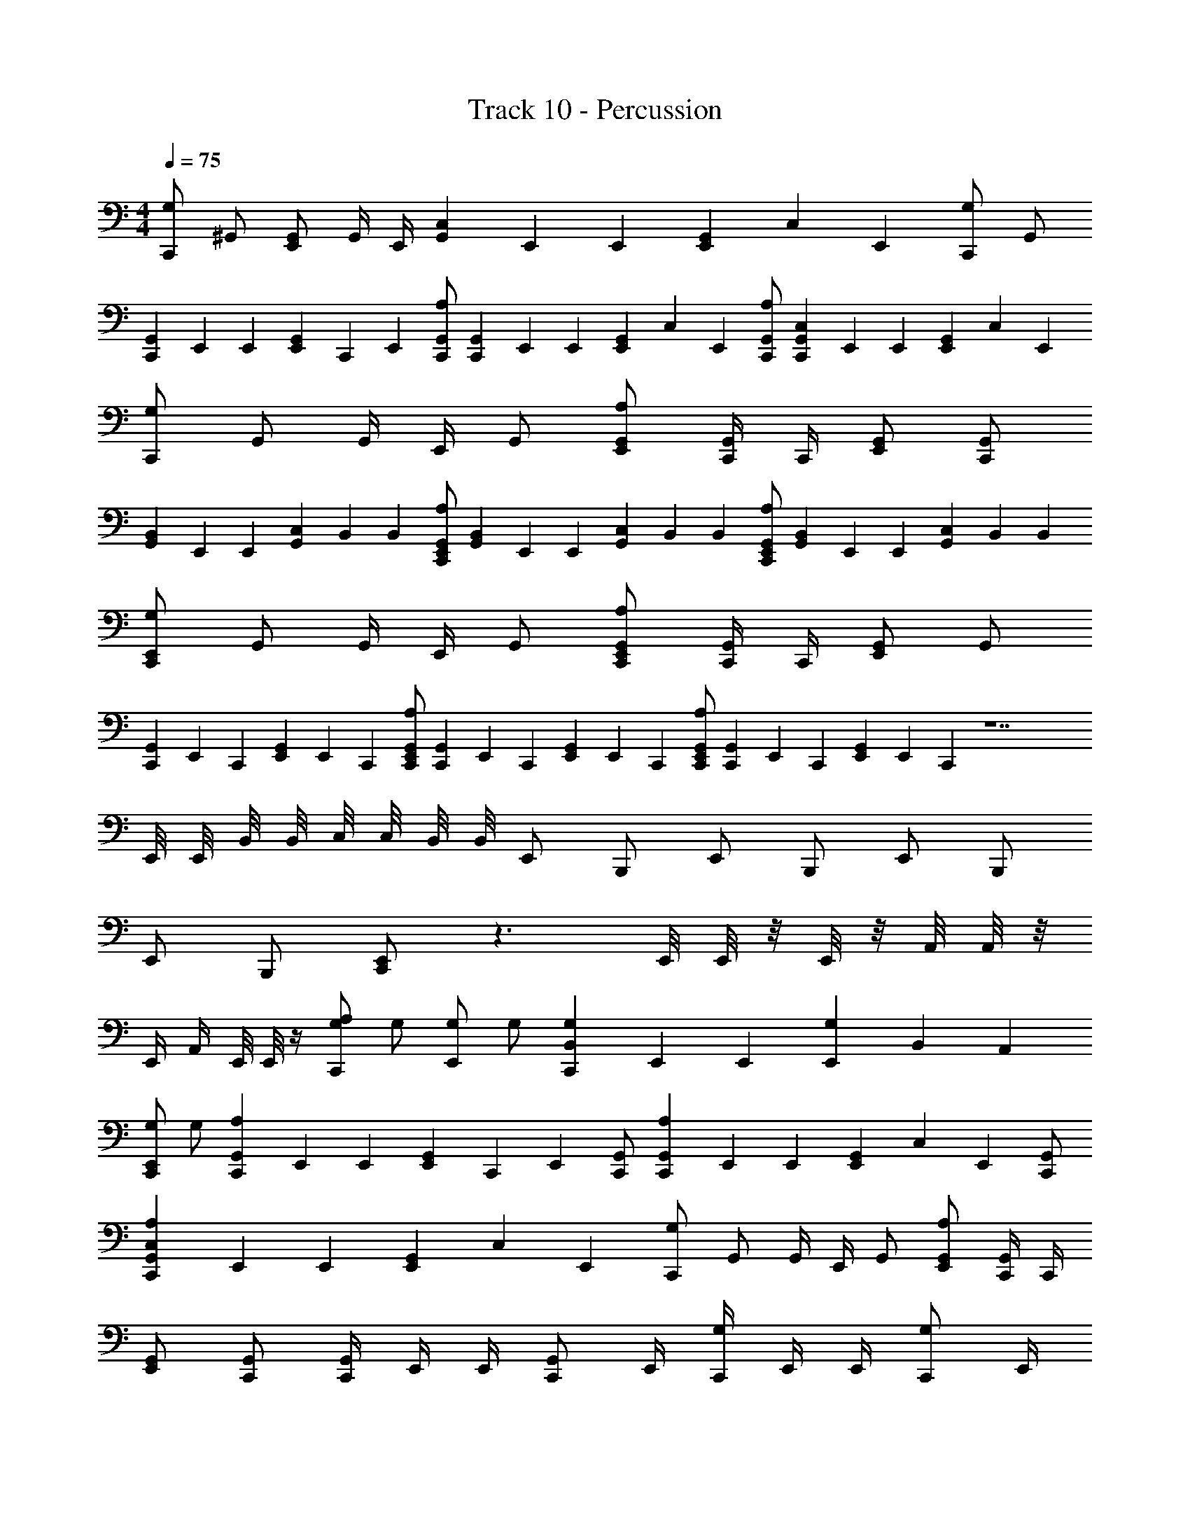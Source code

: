 X: 1
T: Track 10 - Percussion
Z: ABC Generated by Starbound Composer v0.8.7
L: 1/4
M: 4/4
Q: 1/4=75
K: C
[G,/C,,/] ^G,,/ [G,,/E,,/] G,,/4 E,,/4 [G,,/6C,/6] E,,/6 E,,/6 [G,,/6E,,/6] C,/6 E,,/6 [G,/C,,/] G,,/ 
[G,,/6C,,/6] E,,/6 E,,/6 [G,,/6E,,/6] C,,/6 E,,/6 [A,/G,,/C,,/] [G,,/6C,,/6] E,,/6 E,,/6 [G,,/6E,,/6] C,/6 E,,/6 [A,/G,,/C,,/] [G,,/6C,/6C,,/6] E,,/6 E,,/6 [G,,/6E,,/6] C,/6 E,,/6 
[G,/C,,/] G,,/ G,,/4 E,,/4 G,,/ [A,/G,,/E,,/] [G,,/4C,,/4] C,,/4 [G,,/E,,/] [G,,/C,,/] 
[G,,/6B,,/6] E,,/6 E,,/6 [G,,/6C,/6] B,,/6 B,,/6 [A,/G,,/E,,/C,,/] [G,,/6B,,/6] E,,/6 E,,/6 [G,,/6C,/6] B,,/6 B,,/6 [A,/G,,/E,,/C,,/] [G,,/6B,,/6] E,,/6 E,,/6 [G,,/6C,/6] B,,/6 B,,/6 
[G,/E,,/C,,/] G,,/ G,,/4 E,,/4 G,,/ [A,/G,,/E,,/C,,/] [G,,/4C,,/4] C,,/4 [G,,/E,,/] G,,/ 
[G,,/6C,,/6] E,,/6 C,,/6 [G,,/6E,,/6] E,,/6 C,,/6 [A,/G,,/E,,/C,,/] [G,,/6C,,/6] E,,/6 C,,/6 [G,,/6E,,/6] E,,/6 C,,/6 [A,/G,,/E,,/C,,/] [G,,/6C,,/6] E,,/6 C,,/6 [G,,/6E,,/6] E,,/6 C,,/6 z7 
E,,/8 E,,/8 B,,/8 B,,/8 C,/8 C,/8 B,,/8 B,,/8 E,,/ B,,,/ E,,/ B,,,/ E,,/ B,,,/ 
E,,/ B,,,/ [E,,/C,,/] z3/ E,,/8 E,,/8 z/8 E,,/8 z/8 A,,/8 A,,/8 z/8 
E,,/4 A,,/4 E,,/8 E,,/8 z/4 [A,/G,/C,,/] G,/ [G,/E,,/] G,/ [G,/6B,,/6C,,/6] E,,/6 E,,/6 [G,/6E,,/6] B,,/6 A,,/6 
[G,/E,,/C,,/] G,/ [A,/6G,,/6C,,/6] E,,/6 E,,/6 [G,,/6E,,/6] C,,/6 E,,/6 [G,,/C,,/] [A,/6G,,/6C,,/6] E,,/6 E,,/6 [G,,/6E,,/6] C,/6 E,,/6 [G,,/C,,/] 
[A,/6G,,/6C,/6C,,/6] E,,/6 E,,/6 [G,,/6E,,/6] C,/6 E,,/6 [G,/C,,/] G,,/ G,,/4 E,,/4 G,,/ [A,/G,,/E,,/] [G,,/4C,,/4] C,,/4 
[G,,/E,,/] [G,,/C,,/] [G,,/4C,,/4] E,,/4 E,,/4 [G,,/C,,/] E,,/4 [G,/4C,,/4] E,,/4 E,,/4 [G,/C,,/] E,,/4 
[G,/4C,,/4] E,,/4 E,,/4 C,,/4 [G,/C,,/] G,,/ G,,/4 E,,/4 G,,/ [A,/G,,/E,,/] [G,,/4C,,/4] C,,/4 
[G,,/E,,/] [G,,/C,,/] [G,,/6B,,/6] E,,/6 E,,/6 [G,,/6E,,/6] C,/6 B,,/6 [G,,/B,,/] [_B,,/3=B,,/3] [G,,2/3E,,2/3] [_B,,/E,,/] 
[G,,/6=B,,/6] E,,/6 E,,/6 [G,,/6E,,/6] C,/6 B,,/6 [A,/_B,,,/] z/ G,/ z/ [A,/B,,,/] z/ 
G,/ z/ [A,/B,,,/] z/ G,/ z/ [A,/B,,,/] z/ 
E,,/8 E,,/8 B,,/8 B,,/8 C,/8 C,/8 B,,/8 B,,/8 E,,/ =B,,,/ E,,/ B,,,/ E,,/ B,,,/ 
E,,/ B,,,/ [E,,/C,,/] z3/ E,,/8 E,,/8 z/8 E,,/8 z/8 A,,/8 A,,/8 z/8 
E,,/4 A,,/4 E,,/8 E,,/8 z/4 [G,/C,,/] G,,/ [G,,/E,,/] G,,/4 E,,/4 [G,,/6C,/6] E,,/6 E,,/6 [G,,/6E,,/6] C,/6 E,,/6 
[G,/C,,/] G,,/ [G,,/6B,,/6] E,,/6 E,,/6 [G,,/6E,,/6] C,/6 B,,/6 [G,,/B,,/] [_B,,/3=B,,/3] [G,,2/3E,,2/3] [_B,,/E,,/] 
[G,,/6=B,,/6] E,,/6 E,,/6 [G,,/6E,,/6] C,/6 B,,/6 [G,/C,,/] G,,/ G,,/4 E,,/4 G,,/ [A,/G,,/E,,/] [G,,/4C,,/4] C,,/4 
[G,,/E,,/] [G,,/C,,/] [G,,/6B,,/6] E,,/6 E,,/6 [G,,/6E,,/6] C,/6 B,,/6 [G,,/B,,/] [_B,,/3=B,,/3] [G,,2/3E,,2/3] [_B,,/E,,/] 
[G,,/6=B,,/6] E,,/6 E,,/6 [G,,/6E,,/6] C,/6 B,,/6 [G,/C,,/] G,,/ [G,,/4E,,/4] z/4 G,,/ [A,/G,,/E,,/] [G,,/4C,,/4] C,,/4 
[G,,/E,,/] [G,,/C,,/] 
M: 6/4
[A,3/E,,3/B,,,3/] [A,3/E,,3/B,,,3/] 
[A,3/E,,3/C,,3/] [A,3/E,,3/C,,3/] 
M: 3/4
[A,E,,B,,,] 
[A,E,,B,,,] [A,E,,B,,,] 
M: 5/4
M: 5/4
[A,2/3E,,2/3B,,,2/3] [A,2/3E,,2/3B,,,2/3] [A,2/3E,,2/3B,,,2/3] 
[A,/E,,/B,,,/] [A,/E,,/C,,/] [B,/3E,,/3C,,/3] [B,/3E,,/3C,,/3] [B,/3E,,/3C,,/3] [B,/3E,,/3C,,/3] [B,/3E,,/3C,,/3] [B,/3E,,/3C,,/3] 
M: 6/8
[G,/4E,,/4] C,,/4 C,,/4 [G,,/4E,,/4] 
C,,/4 C,,/4 [G,,/4E,,/4] C,,/4 E,,/8 E,,/8 [G,,/8E,,/8] E,,/8 E,,/8 G,,3/8 [G,/4E,,/4] C,,/4 C,,/4 [G,,/4E,,/4] C,,/4 C,,/4 [G,,/4C,,/4] E,,/4 
E,,/4 [G,,/4C,,/4] C,,/4 [G,,/4E,,/4] [G,/4E,,/4] C,,/4 C,,/4 [G,,/4E,,/4] C,,/4 C,,/4 [G,,/4E,,/4] C,,/4 E,,/8 E,,/8 [G,,/8E,,/8] E,,/8 E,,/8 G,,3/8 
[G,,/4C,,/4] A,,/4 A,,/4 [_B,,/4E,,/4] G,,/4 A,,/4 A,,/4 [B,,/4E,,/4] G,,/4 A,,/4 A,,/4 [B,,/4E,,/4] [G,,/4E,,/4] C,,/4 C,,/4 [G,,/4E,,/4] 
C,,/4 C,,/4 [G,,/4E,,/4] E,,/4 E,,/4 [G,,/4E,,/4] =G,,/ [^G,,/4E,,/4] C,,/4 C,,/4 [G,,/4E,,/4] C,,/4 C,,/4 [G,,/4E,,/4] E,,/4 
E,,/4 [G,,/4E,,/4] =G,,/ [^G,,/4E,,/4] C,,/4 C,,/4 [G,,/4E,,/4] C,,/4 C,,/4 [G,,/4E,,/4] E,,/4 E,,/4 [G,,/4E,,/4] =G,,/ 
[^G,,/4E,,/4] E,,/4 E,,/4 [G,,/4E,,/4] =G,,/4 [B,,/4E,,/4] [^G,,/4E,,/4] E,,/4 E,,/4 [G,,/4=G,,/4] E,,/4 [B,,/4E,,/4] [G,/4^G,,/4C,,/4] E,,/4 E,,/4 [G,,/4C,,/4] 
E,,/ [G,,/4E,,/4C,,/4] E,,/4 E,,/4 [G,,/4E,,/4] E,,/ [G,/4E,,/4] C,,/4 C,,/4 [G,,/4E,,/4] C,,/4 C,,/4 [G,,/4E,,/4] C,,/4 
E,,/8 E,,/8 [G,,/8E,,/8] E,,/8 E,,/8 G,,3/8 [G,/4G,,/4C,,/4] E,,/4 E,,/4 [G,,/4C,,/4] E,,/ [G,,/4E,,/4C,,/4] E,,/4 E,,/4 [G,,/4E,,/4] A,,/ 
[G,,/4E,,/4C,,/4] E,,/4 E,,/4 [G,,/4E,,/4] =G,,/ [^G,,/4E,,/4C,,/4] E,,/4 E,,/4 [G,,/4E,,/4] =G,,/ [G,/4E,,/4] C,,/4 C,,/4 [^G,,/4E,,/4] 
C,,/4 C,,/4 [G,,/4E,,/4] C,,/4 E,,/8 E,,/8 [G,,/8E,,/8] E,,/8 E,,/8 G,,3/8 [G,/4E,,/4] C,,/4 C,,/4 [G,,/4E,,/4] C,,/4 C,,/4 [G,,/4C,,/4] E,,/4 
E,,/4 [G,,/4C,,/4] C,,/4 [G,,/4E,,/4] [G,/4E,,/4] C,,/4 C,,/4 [G,,/4E,,/4] C,,/4 C,,/4 [G,,/4E,,/4] C,,/4 E,,/8 E,,/8 [G,,/8E,,/8] E,,/8 E,,/8 G,,3/8 
[G,,/4E,,/4] E,,/4 E,,/4 [G,,/4E,,/4] =G,,/4 [B,,/4E,,/4] [^G,,/4E,,/4] E,,/4 E,,/4 [G,,/4=G,,/4] E,,/4 [B,,/4E,,/4] [F,/4C,,/4] [F,/4E,,/4] [F,/4E,,/4] [F,/4C,,/4] 
[F,/4E,,/4] E,,/4 [F,/4C,,/4] [F,/4E,,/4] [F,/4E,,/4] F,/4 [F,/4E,,/4] E,,/4 [F,/4C,,/4] [F,/4E,,/4] [F,/4E,,/4] [F,/4C,,/4] [F,/4E,,/4] E,,/4 [F,/4C,,/4] [F,/4E,,/4] 
[F,/4E,,/4] F,/4 [F,/4E,,/4] E,,/4 [F,/4C,,/4] [F,/4E,,/4] [F,/4E,,/4] [F,/4C,,/4] [F,/4E,,/4] E,,/4 [F,/4C,,/4] [F,/4E,,/4] [F,/4E,,/4] F,/4 [F,/4E,,/4] E,,/4 
[F,/4C,,/4] [F,/4E,,/4] [F,/4E,,/4] [F,/4C,,/4] [F,/4E,,/4] E,,/4 [F,/4C,,/4] [F,/4E,,/4] [F,/4E,,/4] F,/4 [F,/4E,,/4] E,,/4 [F,/4C,,/4] [F,/4E,,/4] [F,/4E,,/4] [F,/4C,,/4] 
[F,/4E,,/4] E,,/4 [F,/4C,,/4] [F,/4E,,/4] [F,/4E,,/4] F,/4 [F,/4E,,/4] E,,/4 [F,/4C,,/4] [F,/4E,,/4] [F,/4E,,/4] [F,/4C,,/4] [F,/4E,,/4] E,,/4 [F,/4C,,/4] [F,/4E,,/4] 
[F,/4E,,/4] F,/4 [F,/4E,,/4] E,,/4 [F,/4C,,/4] [F,/4E,,/4] [F,/4E,,/4] [F,/4C,,/4] [F,/4E,,/4] E,,/4 [F,/4C,,/4] [F,/4E,,/4] [F,/4E,,/4] F,/4 [F,/4E,,/4] E,,/4 
[F,/4C,,/4] [F,/4E,,/4] [F,/4E,,/4] [F,/4C,,/4] [F,/4E,,/4] E,,/4 [F,/4C,,/4] [F,/4E,,/4] [F,/4E,,/4] F,/4 [F,/4E,,/4] E,,/4 [F,/4C,,/4] [F,/4E,,/4] [F,/4E,,/4] [F,/4C,,/4] 
[F,/4E,,/4] E,,/4 [F,/4C,,/4] [F,/4E,,/4] [F,/4E,,/4] F,/4 [F,/4E,,/4] E,,/4 [F,/4C,,/4] [F,/4E,,/4] [F,/4E,,/4] [F,/4C,,/4] [F,/4E,,/4] E,,/4 [F,/4C,,/4] [F,/4E,,/4] 
[F,/4E,,/4] F,/4 [F,/4E,,/4] E,,/4 [F,/4C,,/4] [F,/4E,,/4] [F,/4E,,/4] [F,/4C,,/4] [F,/4E,,/4] E,,/4 [F,/4C,,/4] [F,/4E,,/4] [F,/4E,,/4] F,/4 [F,/4E,,/4] E,,/4 
[F,/4C,,/4] [F,/4E,,/4] [F,/4E,,/4] [F,/4C,,/4] [F,/4E,,/4] E,,/4 [F,/4C,,/4] [F,/4E,,/4] [F,/4E,,/4] F,/4 [F,/4E,,/4] E,,/4 [G,/E,,/C,,/] z/4 G,/4 
[G,/E,,/C,,/] [G,/E,,/C,,/] z/4 G,/4 [G,/E,,/C,,/] [G,/E,,/C,,/] z/4 G,/4 [G,/E,,/C,,/] [G,/E,,/C,,/] 
[G,/4E,,/4C,,/4] z/4 [G,/E,,/C,,/] [G,/E,,/C,,/] z/4 G,/4 [G,/E,,/C,,/] [G,/E,,/C,,/] z/4 G,/4 [G,/E,,/C,,/] 
[G,/E,,/C,,/] z/4 G,/4 [G,/E,,/C,,/] [G,/E,,/C,,/] [G,/4E,,/4C,,/4] z/4 [G,/E,,/C,,/] [G,/E,,/C,,/] z/4 G,/4 
[G,/E,,/C,,/] [G,/E,,/C,,/] z/4 G,/4 [G,/E,,/C,,/] [G,/E,,/C,,/] z/4 G,/4 [G,/E,,/C,,/] [G,/E,,/C,,/] 
[G,/4E,,/4C,,/4] z/4 [G,/E,,/C,,/] [G,/E,,/C,,/] z/4 G,/4 [G,/E,,/C,,/] [G,/E,,/C,,/] z/4 G,/4 [G,/E,,/C,,/] 
[G,/E,,/C,,/] z/4 G,/4 [G,/E,,/C,,/] [G,/E,,/C,,/] [G,/4E,,/4C,,/4] z/4 [G,/E,,/C,,/] [G,/E,,/C,,/] B,,/4 ^G,,/4 
[B,,/4E,,/4C,,/4] [G,,/4E,,/4] [G,/4E,,/4] E,,/4 E,,/4 [G,/4C,,/4] [G,/4E,,/4] C,,/4 [G,/E,,/C,,/] B,,/4 G,,/4 [B,,/4E,,/4C,,/4] G,,/4 [G,/8E,,/8] E,,/8 E,,/8 [E,,/8C,,/8] 
E,,/4 [G,/4C,,/4] [G,/4E,,/4C,,/4] z/4 [G,/E,,/C,,/] B,,/4 G,,/4 [B,,/4E,,/4C,,/4] [G,,/4E,,/4] [G,/4E,,/4] E,,/4 E,,/4 [G,/4C,,/4] [G,/4E,,/4] C,,/4 
[G,/E,,/C,,/] B,,/4 G,,/4 [B,,/4E,,/4C,,/4] G,,/4 G,/4 E,,/4 E,,/4 [G,/4C,,/4] [G,/4E,,/4] C,,/4 [G,/E,,/C,,/] B,,/4 G,,/4 
[B,,/4E,,/4C,,/4] G,,/4 G,/4 E,,/4 E,,/4 [G,/4C,,/4] [G,/4E,,/4] C,,/4 [G,,/C,,/] B,,/4 [G,,/4E,,/4] G,,/4 C,,/4 [G,,/C,,/] 
B,,/4 [G,,/4E,,/4] G,,/4 C,,/4 [G,,/C,,/] [G,,/4E,,/4] [G,,/4C,,/4] G,,/4 [G,,/4E,,/4] [G,,/4C,,/4] G,,/4 [G,,/4E,,/4] B,,/4 [G,,/4C,,/4] G,,/4 
[G,,/E,,/] [G,,/4C,,/4] C,,/4 [G,,/4E,,/4] [B,,/4C,,/4] [G,,/4E,,/4] C,,/4 [G,,/4E,,/4] C,,/4 [G,,/4E,,/4] [B,,/4C,,/4] [B,,/4E,,/4] G,,/4 [B,,/4E,,/4] G,,/4 
[B,,/4E,,/4] G,,/4 [B,,/4E,,/4] G,,/4 [G,,/4E,,/4] [^F,,/4E,,/4] [G,,/4C,,/4] F,,/4 E,,/4 G,,/4 B,,/4 G,,/4 [G,,/4E,,/4] G,,/4 [G,,/4C,,/4] [G,,/4E,,/4] 
[G,,/4E,,/4] [G,,/4C,/4] [G,,/4=B,,/4] [G,,/4A,,/4] [G,/E,,/C,,/] _B,,/4 G,,/4 [B,,/4E,,/4C,,/4] G,,/4 G,/4 E,,/4 E,,/4 [G,/4C,,/4] [G,/4E,,/4] C,,/4 
[G,/E,,/C,,/] G,,/4 G,,/4 [B,,/4E,,/4C,,/4] G,,/4 G,,/4 E,,/4 [B,,/4E,,/4] [G,,/4C,,/4] [G,,/4E,,/4] [G,,/4C,,/4] [G,,/4C,,/4] E,,/4 [B,,/4E,,/4] C,,/4 
[G,,/4C,,/4] [G,,/4E,,/4] [G,,/4E,,/4] [G,,/4C,,/4] [G,,/4C,,/4] [B,,/4E,,/4] [G,,/4E,,/4] [G,,/4C,,/4] [G,,/4C,,/4] B,,/4 G,,/4 [B,,/4E,,/4] G,,/4 [B,,/4E,,/4C,,/4] [G,,/4C,,/4] B,,/4 
G,,/4 [G,,/4E,,/4] [B,,/8E,,/8C,,/8] E,,/8 G,,/4 [G,,/4C,,/4] E,,/4 G,,/4 [G,,/4C,/4] G,,/4 [G,,/4A,,/4] [G,,/4C,/4] G,,/4 [G,,/4A,,/4] G,,/4 B,,/4 G,,/4 
[G,,/4C,,/4] E,,/4 [G,,/4D,/4] C,/4 [G,,/4=B,,/4] A,,/4 [G,,/4^d'/4] z/4 [G,,/4d'/4] d'/4 G,,/4 d'/4 [A,/4G,,/4C,,/4] G,,/4 E,,/4 G,,/4 
_B,,/4 [G,,/4C,,/4] [G,,/4C,,/4] E,,/4 G,,/4 B,,/4 G,,/4 [E,,/4C,,/4] [A,/4G,,/4C,,/4] E,,/4 [G,,/4C,,/4] C,,/4 [G,,/4E,,/4] B,,/4 [G,,/4C,,/4] E,,/4 
G,,/4 E,,/8 E,,/8 [G,,/8C,,/8] E,,/8 [B,,/8E,,/8] E,,/8 [A,/4G,,/4C,,/4] E,,/4 [G,,/4E,,/4] C,,/4 [G,,/4E,,/4] [B,,/4E,,/4] [G,,/8C,,/8] C,,/8 E,,/4 [F,,/4C,,/4] E,,/4 [F,,/4E,,/4] [B,,/4C,,/4] 
[A,/4C,,/4] G,,/4 B,,/4 [B,,/4E,,/4] [G,,/4C,,/4] [B,,/4E,,/4] [G,,/4C,,/4] B,,/4 [B,,/4E,,/4] G,,/4 [G,,/8E,,/8C,,/8] E,,/8 [G,,/8E,,/8] E,,/8 [A,/4E,,/4C,,/4] G,,/4 E,,/4 G,,/4 
[G,/4B,,/4C,,/4] E,,/4 [G,/4G,,/4C,,/4] E,,/4 G,,/4 B,,/4 [G,/4E,,/4C,,/4] G,,/4 [A,/4E,,/4] E,,/4 [G,,/4C,,/4] E,,/4 [G,,/4C,,/4] [B,,/4E,,/4] [G,,/4C,,/4] [G,,/8E,,/8] E,,/8 
E,,/8 E,,/8 [F,,/4E,,/4] [F,,/4C,,/4] [F,,/4C,,/4] [A,/4G,,/4E,,/4] C,/4 [G,,/4E,,/4] =B,,/4 [A,/4G,,/4E,,/4] A,,/4 [A,/4G,,/4E,,/4] =G,,/4 [^G,,/4E,,/4] d'/4 [A,/4G,,/4d'/4] [_B,,/4d'/4] 
[^C,/4G,,/4C,,/4] D,/4 [F,,/4D,/4] D,/4 [F,,/4=C,/4] D,/4 [F,,/4D,/4] C,/4 [F,,/4D,/4] D,/4 [F,,/4C,/4] D,/4 [F,,/4C,/4] D,/8 D,/8 [F,,/4C,/4] D,/4 
[B,,/4D,/4] C,/4 [F,,/4D,/4] C,/4 [F,,/4D,/4] D,/4 [F,,/4C,/4] [B,,/4D,/4] [G,,/4C,,/4] [G,,/4=d'/4] [G,,/4E,,/4] B,,/4 [G,,/4C,,/4] [G,,/4E,,/4] [G,,/4C,,/4] B,,/4 
[G,,/4d'/4] [G,,/4d'/4] [G,,/4C,,/4] B,,/4 [G,/4C,,/4] G,,/4 E,,/4 B,,/4 [A,/4G,,/4C,,/4] E,,/4 [B,,/4C,,/4] G,,/4 E,,/4 B,,/4 [G,,/4C,,/4] E,,/4 
[^C,/4E,,/4] E,,/4 [G,/4=C,/4] E,,/4 [G,/4=B,,/4] E,,/4 [G,/4E,,/4] E,,/4 [G,/4C,/4] E,,/4 [G,/4B,,/4] E,,/4 [G,/E,,/^d'/] _B,,/4 G,,/4 
[B,,/4E,,/4d'/4] G,,/4 G,/4 E,,/4 [E,,/4d'/4] G,/4 [G,/4E,,/4d'/4] G,,/4 [G,/E,,/d'/] B,,/4 G,,/4 [B,,/4E,,/4d'/4] G,,/4 G,/4 E,,/4 
[E,,/4d'/4] G,/4 [G,/4E,,/4d'/4] G,,/4 [G,/E,,/d'/] B,,/4 G,,/4 [B,,/4E,,/4d'/4] G,,/4 G,/4 E,,/4 [E,,/4d'/4] G,/4 [G,/4E,,/4d'/4] G,,/4 
[G,/E,,/d'/] B,,/4 G,,/4 [B,,/4E,,/4d'/4] G,,/4 [G,/4E,,/4] E,,/4 [E,,/4d'/4] [G,/4E,,/4] [G,/4E,,/4d'/4] [G,,/4E,,/4] [G,/E,,/d'/] B,,/4 G,,/4 
[B,,/4E,,/4d'/4] G,,/4 [G,/4E,,/4] E,,/4 [E,,/4d'/4] [G,/4E,,/4] [G,/4E,,/4d'/4] [G,,/4E,,/4] [A,/G,,/E,,/d'/] [G,,/E,,/d'/] [B,,/E,,/d'/] [G,,/E,,/d'/] 
[G,,/E,,/d'/] [G,,/E,,/d'/] [G,/E,,/C,,/] z/4 G,/4 [G,/E,,/C,,/] [G,/E,,/C,,/] z/4 G,/4 [G,/E,,/C,,/] 
[G,/E,,/C,,/] z/4 G,/4 [G,/E,,/C,,/] [G,/E,,/C,,/] [G,/4E,,/4C,,/4] z/4 [G,/E,,/C,,/] [G,/E,,/C,,/] z/4 G,/4 
[G,/E,,/C,,/] [G,/E,,/C,,/] z/4 G,/4 [G,/E,,/C,,/] [G,/E,,/C,,/] z/4 G,/4 [G,/E,,/C,,/] [G,/E,,/C,,/] 
[G,/4E,,/4C,,/4] z/4 [G,/E,,/C,,/] [G,/E,,/C,,/] z/4 G,/4 [G,/E,,/C,,/] [G,/E,,/C,,/] z/4 G,/4 [G,/E,,/C,,/] 
[G,/E,,/C,,/] z/4 G,/4 [G,/E,,/C,,/] [G,/E,,/C,,/] [G,/4E,,/4C,,/4] z/4 [G,/E,,/C,,/] [G,/E,,/C,,/] z/4 G,/4 
[G,/E,,/C,,/] [G,/E,,/C,,/] z/4 G,/4 [G,/E,,/C,,/] [G,/E,,/C,,/] z/4 G,/4 [G,/E,,/C,,/] [G,/E,,/C,,/] 
[G,/4E,,/4C,,/4] z/4 [G,/E,,/C,,/] [G,/E,,/C,,/] z/4 G,/4 [G,/E,,/C,,/] [G,/E,,/C,,/] z/4 G,/4 [G,/E,,/C,,/] 
[G,/E,,/C,,/] z/4 G,/4 [G,/E,,/C,,/] [G,/E,,/C,,/] [G,/4E,,/4C,,/4] z/4 [G,/E,,/C,,/] [G,/E,,/C,,/] z/4 G,/4 
[G,/E,,/C,,/] [G,/E,,/C,,/] z/4 G,/4 [G,/E,,/C,,/] [G,/E,,/C,,/] z/4 G,/4 [G,/E,,/C,,/] [G,/E,,/C,,/] 
[G,/4E,,/4C,,/4] z/4 [G,/E,,/C,,/] [G,/E,,/C,,/] z/4 G,/4 [G,/E,,/C,,/] [G,/E,,/C,,/] z/4 G,/4 [G,/E,,/C,,/] 
[G,/E,,/C,,/] z/4 G,/4 [G,/E,,/C,,/] [G,/E,,/C,,/] [G,/4E,,/4C,,/4] z/4 [G,/E,,/C,,/] [G,/E,,/C,,/] z/4 G,/4 
[G,/E,,/C,,/] [G,/E,,/C,,/] z/4 G,/4 [G,/E,,/C,,/] [G,/E,,/C,,/] z/4 G,/4 [G,/E,,/C,,/] [G,/E,,/C,,/] 
[G,/4E,,/4C,,/4] z/4 [G,/E,,/C,,/] [G,/E,,/C,,/] z/4 G,/4 [G,/E,,/C,,/] [G,/E,,/C,,/] z/4 G,/4 [G,/E,,/C,,/] 
[G,/E,,/C,,/] z/4 G,/4 [G,/E,,/C,,/] [G,/E,,/C,,/] [G,/4E,,/4C,,/4] z/4 [G,/E,,/C,,/] [G,/E,,/C,,/] B,,/4 G,,/4 
[B,,/4E,,/4C,,/4] [G,,/4E,,/4] [G,/4E,,/4] E,,/4 E,,/4 [G,/4C,,/4] [G,/4E,,/4] C,,/4 [G,/E,,/C,,/] B,,/4 G,,/4 [B,,/4E,,/4C,,/4] G,,/4 [G,/8E,,/8] E,,/8 E,,/8 [E,,/8C,,/8] 
E,,/4 [G,/4C,,/4] [G,/4E,,/4C,,/4] z/4 [G,/E,,/C,,/] B,,/4 G,,/4 [B,,/4E,,/4C,,/4] [G,,/4E,,/4] [G,/4E,,/4] E,,/4 E,,/4 [G,/4C,,/4] [G,/4E,,/4] C,,/4 
[G,/E,,/C,,/] B,,/4 G,,/4 [B,,/4E,,/4C,,/4] G,,/4 G,/4 E,,/4 E,,/4 [G,/4C,,/4] [G,/4E,,/4] C,,/4 [G,/E,,/C,,/] B,,/4 G,,/4 
[B,,/4E,,/4C,,/4] G,,/4 G,/4 E,,/4 E,,/4 [G,/4C,,/4] [G,/4E,,/4] C,,/4 [G,,/C,,/] B,,/4 [G,,/4E,,/4] G,,/4 C,,/4 [G,,/C,,/] 
B,,/4 [G,,/4E,,/4] G,,/4 C,,/4 [G,,/C,,/] [G,,/4E,,/4] [G,,/4C,,/4] G,,/4 [G,,/4E,,/4] [G,,/4C,,/4] G,,/4 [G,,/4E,,/4] B,,/4 [G,,/4C,,/4] G,,/4 
[G,,/E,,/] [G,,/4C,,/4] C,,/4 [G,,/4E,,/4] [B,,/4C,,/4] [G,,/4E,,/4] C,,/4 [G,,/4E,,/4] C,,/4 [G,,/4E,,/4] [B,,/4C,,/4] [B,,/4E,,/4] G,,/4 [B,,/4E,,/4] G,,/4 
[B,,/4E,,/4] G,,/4 [B,,/4E,,/4] G,,/4 [G,,/4E,,/4] [F,,/4E,,/4] [G,,/4C,,/4] F,,/4 E,,/4 G,,/4 B,,/4 G,,/4 [G,,/4E,,/4] G,,/4 [G,,/4C,,/4] [G,,/4E,,/4] 
[G,,/4E,,/4] [G,,/4C,/4] [G,,/4=B,,/4] [G,,/4A,,/4] [G,/E,,/C,,/] _B,,/4 G,,/4 [B,,/4E,,/4C,,/4] G,,/4 G,/4 E,,/4 E,,/4 [G,/4C,,/4] [G,/4E,,/4] C,,/4 
[G,/E,,/C,,/] G,,/4 G,,/4 [B,,/4E,,/4C,,/4] G,,/4 G,,/4 E,,/4 [B,,/4E,,/4] [G,,/4C,,/4] [G,,/4E,,/4] [G,,/4C,,/4] [G,,/4C,,/4] E,,/4 [B,,/4E,,/4] C,,/4 
[G,,/4C,,/4] [G,,/4E,,/4] [G,,/4E,,/4] [G,,/4C,,/4] [G,,/4C,,/4] [B,,/4E,,/4] [G,,/4E,,/4] [G,,/4C,,/4] [G,,/4C,,/4] B,,/4 G,,/4 [B,,/4E,,/4] G,,/4 [B,,/4E,,/4C,,/4] [G,,/4C,,/4] B,,/4 
G,,/4 [G,,/4E,,/4] [B,,/8E,,/8C,,/8] E,,/8 G,,/4 [G,,/4C,,/4] E,,/4 G,,/4 [G,,/4C,/4] G,,/4 [G,,/4A,,/4] [G,,/4C,/4] G,,/4 [G,,/4A,,/4] G,,/4 B,,/4 G,,/4 
[G,,/4C,,/4] E,,/4 [G,,/4D,/4] C,/4 [G,,/4=B,,/4] A,,/4 [G,,/4d'/4] z/4 [G,,/4d'/4] d'/4 G,,/4 d'/4 [F,/4C,,/4] [F,/4E,,/4] [F,/4E,,/4] [F,/4C,,/4] 
[F,/4E,,/4] E,,/4 [F,/4C,,/4] [F,/4E,,/4] [F,/4E,,/4] F,/4 [F,/4E,,/4] E,,/4 [F,/4C,,/4] [F,/4E,,/4] [F,/4E,,/4] [F,/4C,,/4] [F,/4E,,/4] E,,/4 [F,/4C,,/4] [F,/4E,,/4] 
[F,/4E,,/4] F,/4 [F,/4E,,/4] E,,/4 [F,/4C,,/4] [F,/4E,,/4] [F,/4E,,/4] [F,/4C,,/4] [F,/4E,,/4] E,,/4 [F,/4C,,/4] [F,/4E,,/4] [F,/4E,,/4] F,/4 [F,/4E,,/4] E,,/4 
[F,/4C,,/4] [F,/4E,,/4] [F,/4E,,/4] [F,/4C,,/4] [F,/4E,,/4] E,,/4 [F,/4C,,/4] [F,/4E,,/4] [F,/4E,,/4] F,/4 [F,/4E,,/4] E,,/4 [F,/4C,,/4] [F,/4E,,/4] [F,/4E,,/4] [F,/4C,,/4] 
[F,/4E,,/4] E,,/4 [F,/4C,,/4] [F,/4E,,/4] [F,/4E,,/4] F,/4 [F,/4E,,/4] E,,/4 [F,/4C,,/4] [F,/4E,,/4] [F,/4E,,/4] [F,/4C,,/4] [F,/4E,,/4] E,,/4 [F,/4C,,/4] [F,/4E,,/4] 
[F,/4E,,/4] F,/4 [F,/4E,,/4] E,,/4 [F,/4C,,/4] [F,/4E,,/4] [F,/4E,,/4] [F,/4C,,/4] [F,/4E,,/4] E,,/4 [F,/4C,,/4] [F,/4E,,/4] [F,/4E,,/4] F,/4 [F,/4E,,/4] E,,/4 
[F,/4C,,/4] [F,/4E,,/4] [F,/4E,,/4] [F,/4C,,/4] [F,/4E,,/4] E,,/4 [F,/4C,,/4] [F,/4E,,/4] [F,/4E,,/4] F,/4 [F,/4E,,/4] E,,/4 [F,/4C,,/4] [F,/4E,,/4] [F,/4E,,/4] [F,/4C,,/4] 
[F,/4E,,/4] E,,/4 [F,/4C,,/4] [F,/4E,,/4] [F,/4E,,/4] F,/4 [F,/4E,,/4] E,,/4 [F,/4C,,/4] [F,/4E,,/4] [F,/4E,,/4] [F,/4C,,/4] [F,/4E,,/4] E,,/4 [F,/4C,,/4] [F,/4E,,/4] 
[F,/4E,,/4] F,/4 [F,/4E,,/4] E,,/4 [F,/4C,,/4] [F,/4E,,/4] [F,/4E,,/4] [F,/4C,,/4] [F,/4E,,/4] E,,/4 [F,/4C,,/4] [F,/4E,,/4] [F,/4E,,/4] F,/4 [F,/4E,,/4] E,,/4 
[F,/4C,,/4] [F,/4E,,/4] [F,/4E,,/4] [F,/4C,,/4] [F,/4E,,/4] E,,/4 [F,/4C,,/4] [F,/4E,,/4] [F,/4E,,/4] F,/4 [F,/4E,,/4] E,,/4 E,,/4 E,,/4 E,,/4 E,,/4 
E,,/4 E,,/4 E,,/4 E,,/4 E,,/4 E,,/4 E,,/4 E,,/4 E,,/6 E,,/6 E,,/6 E,,/4 E,,/4 E,,/4 E,,/4 E,,/4 E,,/4 
E,,/4 E,,/4 z/ 
M: 2/4
z2 
M: 6/8
E,,/4 E,,/4 E,,/4 E,,/4 
E,,/4 E,,/4 E,,/4 E,,/4 E,,/4 E,,/4 E,,/4 E,,/4 
M: 5/4
E,,/6 E,,/6 E,,/6 E,,/4 E,,/4 E,,/4 E,,/4 E,,/4 E,,/4 
E,,/4 E,,/4 z/4 E,,/4 E,,/4 z/4 E,,/4 E,,/4 z/4 E,,/4 E,,/4 z/4 
M: 4/4
E,,/4 E,,/4 E,,/4 E,,/4 
E,,/4 z/4 E,,/4 E,,/4 z/4 E,,/4 E,,/4 z/4 E,,/4 E,,/4 z/4 E,,/4 E,,/4 z/4 E,,/4 E,,/4 z/4 
E,,/4 E,,/4 z/4 E,,/ E,,/ E,,/ E,,/ 
M: 6/8
E,,/4 E,,/4 E,,/4 E,,/4 E,,/4 
E,,/4 E,,/4 E,,/4 E,,/4 E,,/4 E,,/4 E,,/4 E,,/6 E,,/6 E,,/6 E,,/4 E,,/4 E,,/4 E,,/4 E,,/4 E,,/4 E,,/4 
E,,/4 z/ 
M: 2/4
z2 
M: 9/8
E,,/4 E,,/4 E,,/4 E,,/4 E,,/4 
E,,/4 z3 E,,/4 E,,/4 E,,/4 
E,,/4 E,,/4 E,,/4 z3 
M: 4/4
E,,/4 
E,,/4 E,,/4 E,,/4 z/4 E,,/4 E,,/4 z/4 E,,/4 E,,/4 z/4 E,,/4 E,,/4 z3/4 
M: 7/8
E,,/4 
E,,/4 E,,/4 E,,/4 z/4 E,,/4 E,,/4 z/4 E,,/4 E,,/4 z/4 E,,/4 E,,/4 E,,/4 
M: 4/2
E,,/4 E,,/4 E,,/4 
E,,/4 E,,/4 z/4 E,,/4 E,,/4 z/4 E,,/4 E,,/4 z/4 E,,/4 E,,/4 z/4 E,,/4 E,,/4 z/4 E,,/4 
E,,/4 z/4 E,,/4 E,,/ D,/ D,/ D,/ D,/ E,,/4 E,,/4 E,,/4 
E,,/4 E,,/4 z/4 E,,/4 E,,/4 z/4 E,,/4 E,,/4 z/4 E,,/4 E,,/4 z/4 E,,/4 E,,/4 z/4 E,,/4 
E,,/4 z/4 E,,/4 E,,/ D,/ D,/ D,/ D,/ E,,/4 E,,/4 E,,/4 
E,,/4 E,,/4 z/4 E,,/4 E,,/4 z/4 E,,/4 E,,/4 z/4 E,,/4 E,,/4 z/4 E,,/4 E,,/4 z/4 E,,/4 
E,,/4 z/4 E,,/4 E,,/ D,/ D,/ D,/ D,/ 
M: 6/8
E,,/4 E,,/4 E,,/4 
E,,/4 E,,/4 E,,/4 E,,/4 E,,/4 E,,/4 E,,/4 E,,/4 E,,/4 E,,/6 E,,/6 E,,/6 E,,/4 E,,/4 E,,/4 E,,/4 E,,/4 
E,,/4 E,,/4 E,,/4 z/ 
M: 2/4
z2 
M: 9/8
E,,/4 E,,/4 E,,/4 
E,,/4 E,,/4 E,,/4 z3 E,,/4 
E,,/4 E,,/4 E,,/4 E,,/4 E,,/4 z3 
M: 4/4
E,,/4 E,,/4 E,,/4 E,,/4 z/4 E,,/4 E,,/4 z/4 E,,/4 E,,/4 z/4 E,,/4 E,,/4 z3/4 
M: 7/8
E,,/4 E,,/4 E,,/4 E,,/4 z/4 E,,/4 E,,/4 z/4 E,,/4 E,,/4 z/4 E,,/4 E,,/4 E,,/4 E,,/6 E,,/6 E,,/6 
E,,/6 E,,/6 E,,/6 E,,/4 E,,/4 E,,/4 E,,/4 E,,/4 E,,/4 E,,/4 E,,/4 E,,/4 E,,/4 
M: 4/4
E,,/4 E,,/4 E,,/4 E,,/4 
E,,/6 E,,/6 E,,/6 E,,/6 E,,/6 E,,/6 E,,/4 E,,/4 E,,/4 z/4 E,,/4 z3/4 
M: 6/8
[G,/4E,,/4] C,,/4 C,,/4 [G,,/4E,,/4] 
C,,/4 C,,/4 [G,,/4E,,/4] C,,/4 E,,/8 E,,/8 [G,,/8E,,/8] E,,/8 E,,/8 G,,3/8 [G,/4E,,/4] C,,/4 C,,/4 [G,,/4E,,/4] C,,/4 C,,/4 [G,,/4C,,/4] E,,/4 
E,,/4 [G,,/4C,,/4] C,,/4 [G,,/4E,,/4] [G,/4E,,/4] C,,/4 C,,/4 [G,,/4E,,/4] C,,/4 C,,/4 [G,,/4E,,/4] C,,/4 E,,/8 E,,/8 [G,,/8E,,/8] E,,/8 E,,/8 G,,3/8 
[G,,/4C,,/4] A,,/4 A,,/4 [_B,,/4E,,/4] G,,/4 A,,/4 A,,/4 [B,,/4E,,/4] G,,/4 A,,/4 A,,/4 [B,,/4E,,/4] [G,,/4E,,/4] C,,/4 C,,/4 [G,,/4E,,/4] 
C,,/4 C,,/4 [G,,/4E,,/4] E,,/4 E,,/4 [G,,/4E,,/4] =G,,/ [^G,,/4E,,/4] C,,/4 C,,/4 [G,,/4E,,/4] C,,/4 C,,/4 [G,,/4E,,/4] E,,/4 
E,,/4 [G,,/4E,,/4] =G,,/ [^G,,/4E,,/4] C,,/4 C,,/4 [G,,/4E,,/4] C,,/4 C,,/4 [G,,/4E,,/4] E,,/4 E,,/4 [G,,/4E,,/4] =G,,/ 
[^G,,/4E,,/4] E,,/4 E,,/4 [G,,/4E,,/4] =G,,/4 [B,,/4E,,/4] [^G,,/4E,,/4] E,,/4 E,,/4 [G,,/4=G,,/4] E,,/4 [B,,/4E,,/4] [G,/4^G,,/4C,,/4] E,,/4 E,,/4 [G,,/4C,,/4] 
E,,/ [G,,/4E,,/4C,,/4] E,,/4 E,,/4 [G,,/4E,,/4] E,,/ [G,/4E,,/4] C,,/4 C,,/4 [G,,/4E,,/4] C,,/4 C,,/4 [G,,/4E,,/4] C,,/4 
E,,/8 E,,/8 [G,,/8E,,/8] E,,/8 E,,/8 G,,3/8 [G,/4G,,/4C,,/4] E,,/4 E,,/4 [G,,/4C,,/4] E,,/ [G,,/4E,,/4C,,/4] E,,/4 E,,/4 [G,,/4E,,/4] A,,/ 
[G,,/4E,,/4C,,/4] E,,/4 E,,/4 [G,,/4E,,/4] =G,,/ [^G,,/4E,,/4C,,/4] E,,/4 E,,/4 [G,,/4E,,/4] =G,,/ [G,/4E,,/4] C,,/4 C,,/4 [^G,,/4E,,/4] 
C,,/4 C,,/4 [G,,/4E,,/4] C,,/4 E,,/8 E,,/8 [G,,/8E,,/8] E,,/8 E,,/8 G,,3/8 [G,/4E,,/4] C,,/4 C,,/4 [G,,/4E,,/4] C,,/4 C,,/4 [G,,/4C,,/4] E,,/4 
E,,/4 [G,,/4C,,/4] C,,/4 [G,,/4E,,/4] [G,/4E,,/4] C,,/4 C,,/4 [G,,/4E,,/4] C,,/4 C,,/4 [G,,/4E,,/4] C,,/4 E,,/8 E,,/8 [G,,/8E,,/8] E,,/8 E,,/8 G,,3/8 
[G,,/4E,,/4] E,,/4 E,,/4 [G,,/4E,,/4] =G,,/4 [B,,/4E,,/4] [^G,,/4E,,/4] E,,/4 E,,/4 [G,,/4=G,,/4] E,,/4 [B,,/4E,,/4] [^G,,/4E,,/4] E,,/4 E,,/4 [G,,/4E,,/4] 
=G,,/4 [B,,/4E,,/4] [^G,,/4E,,/4] E,,/4 E,,/4 [G,,/4=G,,/4] E,,/4 [B,,/4E,,/4] [^G,,/4E,,/4] E,,/4 E,,/4 [G,,/4E,,/4] =G,,/4 [B,,/4E,,/4] [^G,,/4E,,/4] E,,/4 
E,,/4 [G,,/4=G,,/4] E,,/4 [B,,/4E,,/4] 
Q: 1/4=75
[^G,,/4E,,/4] E,,/4 E,,/4 [G,,/4E,,/4] =G,,/4 [B,,/4E,,/4] [^G,,/4E,,/4] E,,/4 E,,/4 [G,,/4=G,,/4] E,,/4 [B,,/4E,,/4] 
M: 4/4
[G,/C,,/] ^G,,/ [G,,/E,,/] G,,/4 E,,/4 [G,,/6C,/6] E,,/6 E,,/6 [G,,/6E,,/6] C,/6 E,,/6 [G,/C,,/] G,,/ 
[G,,/6B,,,/6] B,,,/6 B,,,/6 [G,,/6B,,,/6] B,,,/6 B,,,/6 [A,/G,,/B,,,/] [G,,/6B,,,/6] B,,,/6 B,,,/6 [G,,/6B,,,/6] B,,,/6 B,,,/6 [A,/G,,/B,,,/] [G,,/6B,,,/6] B,,,/6 B,,,/6 [G,,/6B,,,/6] B,,,/6 B,,,/6 
[G,/C,,/] G,,/ G,,/4 E,,/4 G,,/ [A,/G,,/E,,/] [G,,/4C,,/4] C,,/4 [G,,/E,,/] [G,,/C,,/] 
[G,,/6B,,,/6] B,,,/6 B,,,/6 [G,,/6B,,,/6] B,,,/6 B,,,/6 [A,/G,,/B,,,/] [G,,/6B,,,/6] B,,,/6 B,,,/6 [G,,/6B,,,/6] B,,,/6 B,,,/6 [A,/G,,/B,,,/] [G,,/6B,,,/6] B,,,/6 B,,,/6 [G,,/6B,,,/6] B,,,/6 B,,,/6 
[G,/E,,/C,,/] G,,/ G,,/4 E,,/4 G,,/ [A,/G,,/E,,/C,,/] [G,,/4C,,/4] C,,/4 [G,,/E,,/] G,,/ 
[G,,/6=B,,/6] E,,/6 E,,/6 [G,,/6E,,/6] C,/6 B,,/6 [G,,/B,,/] [_B,,/3=B,,/3] [G,,2/3E,,2/3] [_B,,/E,,/] [G,,/6=B,,/6] E,,/6 E,,/6 [G,,/6E,,/6] C,/6 B,,/6 
[A,/_B,,,/] z/ G,/ z/ [A,/B,,,/] z/ G,/ z/ 
[A,/B,,,/] z/ G,/ z/ [A,/B,,,/] z/ E,,/8 E,,/8 B,,/8 B,,/8 C,/8 C,/8 B,,/8 B,,/8 
[G,/E,,/] =B,,,/ [A,/E,,/] B,,,/ [G,/E,,/] B,,,/ [A,/E,,/] B,,,/ 
[A,E,,B,,,] z E,,/8 E,,/8 z/8 C,/8 C,/8 z/8 B,,/8 B,,/8 z/8 A,,/8 A,,/8 z/8 =F,,/ 
[G,/C,,/] G,,/ [G,,/E,,/] G,,/4 E,,/4 [G,,/6C,/6] E,,/6 E,,/6 [G,,/6E,,/6] C,/6 E,,/6 [G,/C,,/] G,,/ 
[G,,/6B,,,/6] B,,,/6 B,,,/6 [G,,/6B,,,/6] B,,,/6 B,,,/6 [A,/G,,/B,,,/] [G,,/6B,,,/6] B,,,/6 B,,,/6 [G,,/6B,,,/6] B,,,/6 B,,,/6 [A,/G,,/B,,,/] [G,,/6B,,,/6] B,,,/6 B,,,/6 [G,,/6B,,,/6] B,,,/6 B,,,/6 
[G,/C,,/] G,,/ G,,/4 E,,/4 G,,/ [A,/G,,/E,,/] [G,,/4C,,/4] C,,/4 [G,,/E,,/] [G,,/C,,/] 
[G,,/6B,,,/6] B,,,/6 B,,,/6 [G,,/6B,,,/6] B,,,/6 B,,,/6 [A,/G,,/B,,,/] [G,,/6B,,,/6] B,,,/6 B,,,/6 [G,,/6B,,,/6] B,,,/6 B,,,/6 [A,/G,,/B,,,/] [G,,/6B,,,/6] B,,,/6 B,,,/6 [G,,/6B,,,/6] B,,,/6 B,,,/6 
[G,/E,,/C,,/] G,,/ G,,/4 E,,/4 G,,/ [A,/G,,/E,,/C,,/] [G,,/4C,,/4] C,,/4 [G,,/E,,/] G,,/ 
M: 3/2
M: 3/2
[A,2E,,2B,,,2] [A,2E,,2B,,,2] 
[A,2E,,2C,,2] [A,2E,,2B,,,2] 
[A,2E,,2B,,,2] [A,2E,,2C,,2] 
Q: 1/4=200
[A,2E,,2B,,,2] [A,2E,,2B,,,2] 
[A,2E,,2C,,2] [A,2E,,2B,,,2] 
[A,2E,,2B,,,2] [A,2E,,2C,,2] 
Q: 1/4=600
[A,2E,,2B,,,2] [A,2E,,2B,,,2] 
[A,2E,,2C,,2] [A,2E,,2B,,,2] 
[A,2E,,2B,,,2] [A,2E,,2C,,2] 
[A,2E,,2B,,,2] [A,2E,,2B,,,2] 
[A,2E,,2C,,2] [A,2E,,2B,,,2] 
[A,2E,,2B,,,2] [A,14E,,14C,,14] 
